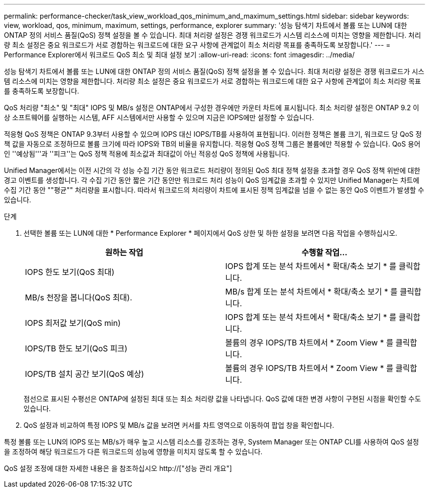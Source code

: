 ---
permalink: performance-checker/task_view_workload_qos_minimum_and_maximum_settings.html 
sidebar: sidebar 
keywords: view, workload, qos, minimum, maximum, settings, performance, explorer 
summary: '성능 탐색기 차트에서 볼륨 또는 LUN에 대한 ONTAP 정의 서비스 품질(QoS) 정책 설정을 볼 수 있습니다. 최대 처리량 설정은 경쟁 워크로드가 시스템 리소스에 미치는 영향을 제한합니다. 처리량 최소 설정은 중요 워크로드가 서로 경합하는 워크로드에 대한 요구 사항에 관계없이 최소 처리량 목표를 충족하도록 보장합니다.' 
---
= Performance Explorer에서 워크로드 QoS 최소 및 최대 설정 보기
:allow-uri-read: 
:icons: font
:imagesdir: ../media/


[role="lead"]
성능 탐색기 차트에서 볼륨 또는 LUN에 대한 ONTAP 정의 서비스 품질(QoS) 정책 설정을 볼 수 있습니다. 최대 처리량 설정은 경쟁 워크로드가 시스템 리소스에 미치는 영향을 제한합니다. 처리량 최소 설정은 중요 워크로드가 서로 경합하는 워크로드에 대한 요구 사항에 관계없이 최소 처리량 목표를 충족하도록 보장합니다.

QoS 처리량 "최소" 및 "최대" IOPS 및 MB/s 설정은 ONTAP에서 구성한 경우에만 카운터 차트에 표시됩니다. 최소 처리량 설정은 ONTAP 9.2 이상 소프트웨어를 실행하는 시스템, AFF 시스템에서만 사용할 수 있으며 지금은 IOPS에만 설정할 수 있습니다.

적응형 QoS 정책은 ONTAP 9.3부터 사용할 수 있으며 IOPS 대신 IOPS/TB를 사용하여 표현됩니다. 이러한 정책은 볼륨 크기, 워크로드 당 QoS 정책 값을 자동으로 조정하므로 볼륨 크기에 따라 IOPS와 TB의 비율을 유지합니다. 적응형 QoS 정책 그룹은 볼륨에만 적용할 수 있습니다. QoS 용어인 ''예상됨'''과 ''피크''는 QoS 정책 적용에 최소값과 최대값이 아닌 적응성 QoS 정책에 사용됩니다.

Unified Manager에서는 이전 시간의 각 성능 수집 기간 동안 워크로드 처리량이 정의된 QoS 최대 정책 설정을 초과할 경우 QoS 정책 위반에 대한 경고 이벤트를 생성합니다. 각 수집 기간 동안 짧은 기간 동안만 워크로드 처리 성능이 QoS 임계값을 초과할 수 있지만 Unified Manager는 차트에 수집 기간 동안 ""평균"" 처리량을 표시합니다. 따라서 워크로드의 처리량이 차트에 표시된 정책 임계값을 넘을 수 없는 동안 QoS 이벤트가 발생할 수 있습니다.

.단계
. 선택한 볼륨 또는 LUN에 대한 * Performance Explorer * 페이지에서 QoS 상한 및 하한 설정을 보려면 다음 작업을 수행하십시오.
+
|===
| 원하는 작업 | 수행할 작업... 


 a| 
IOPS 한도 보기(QoS 최대)
 a| 
IOPS 합계 또는 분석 차트에서 * 확대/축소 보기 * 를 클릭합니다.



 a| 
MB/s 천장을 봅니다(QoS 최대).
 a| 
MB/s 합계 또는 분석 차트에서 * 확대/축소 보기 * 를 클릭합니다.



 a| 
IOPS 최저값 보기(QoS min)
 a| 
IOPS 합계 또는 분석 차트에서 * 확대/축소 보기 * 를 클릭합니다.



 a| 
IOPS/TB 한도 보기(QoS 피크)
 a| 
볼륨의 경우 IOPS/TB 차트에서 * Zoom View * 를 클릭합니다.



 a| 
IOPS/TB 설치 공간 보기(QoS 예상)
 a| 
볼륨의 경우 IOPS/TB 차트에서 * Zoom View * 를 클릭합니다.

|===
+
점선으로 표시된 수평선은 ONTAP에 설정된 최대 또는 최소 처리량 값을 나타냅니다. QoS 값에 대한 변경 사항이 구현된 시점을 확인할 수도 있습니다.

. QoS 설정과 비교하여 특정 IOPS 및 MB/s 값을 보려면 커서를 차트 영역으로 이동하여 팝업 창을 확인합니다.


특정 볼륨 또는 LUN의 IOPS 또는 MB/s가 매우 높고 시스템 리소스를 강조하는 경우, System Manager 또는 ONTAP CLI를 사용하여 QoS 설정을 조정하여 해당 워크로드가 다른 워크로드의 성능에 영향을 미치지 않도록 할 수 있습니다.

QoS 설정 조정에 대한 자세한 내용은 을 참조하십시오 http://["성능 관리 개요"]
